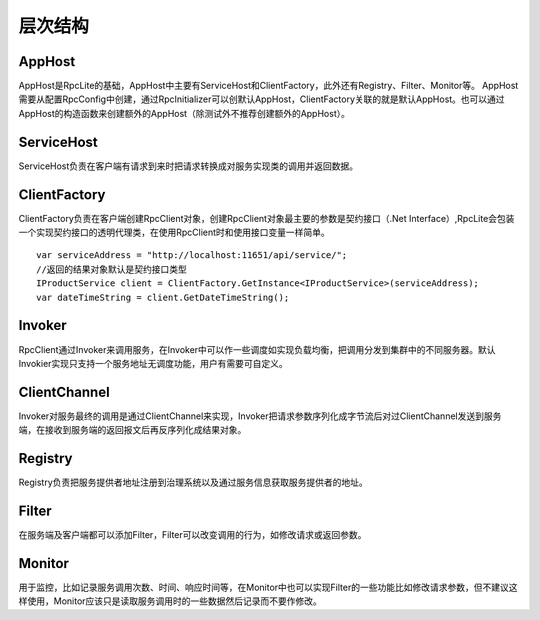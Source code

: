 ﻿层次结构
===============

.. image:: ../_static/rpclist-layers.png

AppHost
--------------------------
AppHost是RpcLite的基础，AppHost中主要有ServiceHost和ClientFactory，此外还有Registry、Filter、Monitor等。
AppHost需要从配置RpcConfig中创建，通过RpcInitializer可以创默认AppHost，ClientFactory关联的就是默认AppHost。也可以通过AppHost的构造函数来创建额外的AppHost（除测试外不推荐创建额外的AppHost）。

ServiceHost
--------------------------
ServiceHost负责在客户端有请求到来时把请求转换成对服务实现类的调用并返回数据。

ClientFactory
--------------------------
ClientFactory负责在客户端创建RpcClient对象，创建RpcClient对象最主要的参数是契约接口（.Net Interface）,RpcLite会包装一个实现契约接口的透明代理类，在使用RpcClient时和使用接口变量一样简单。
::

	var serviceAddress = "http://localhost:11651/api/service/";
	//返回的结果对象默认是契约接口类型
	IProductService client = ClientFactory.GetInstance<IProductService>(serviceAddress);
	var dateTimeString = client.GetDateTimeString();

Invoker
--------------------------
RpcClient通过Invoker来调用服务，在Invoker中可以作一些调度如实现负载均衡，把调用分发到集群中的不同服务器。默认Invokier实现只支持一个服务地址无调度功能，用户有需要可自定义。

ClientChannel
--------------------------
Invoker对服务最终的调用是通过ClientChannel来实现，Invoker把请求参数序列化成字节流后对过ClientChannel发送到服务端，在接收到服务端的返回报文后再反序列化成结果对象。

Registry
--------------------------
Registry负责把服务提供者地址注册到治理系统以及通过服务信息获取服务提供者的地址。

Filter
--------------------------
在服务端及客户端都可以添加Filter，Filter可以改变调用的行为，如修改请求或返回参数。

Monitor
--------------------------
用于监控，比如记录服务调用次数、时间、响应时间等，在Monitor中也可以实现Filter的一些功能比如修改请求参数，但不建议这样使用，Monitor应该只是读取服务调用时的一些数据然后记录而不要作修改。

